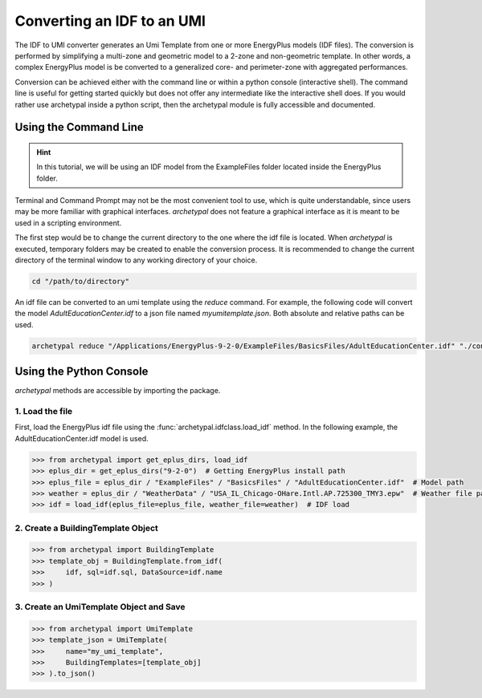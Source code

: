 Converting an IDF to an UMI
===========================

The IDF to UMI converter generates an Umi Template from one or more EnergyPlus models (IDF files). The conversion is
performed by simplifying a multi-zone and geometric model to a 2-zone and non-geometric template. In other words, a
complex EnergyPlus model is be converted to a generalized core- and perimeter-zone with aggregated performances.

Conversion can be achieved either with the command line or within a python console (interactive shell). The command
line is useful for getting started quickly but does not offer any intermediate like the interactive shell does. If
you would rather use archetypal inside a python script, then the archetypal module is fully accessible and documented.

Using the Command Line
----------------------

.. hint::

    In this tutorial, we will be using an IDF model from the ExampleFiles folder located inside the EnergyPlus folder.

Terminal and Command Prompt may not be the most convenient tool to use, which is quite understandable, since users may
be more familiar with graphical interfaces. `archetypal` does not feature a graphical interface as it is meant to be
used in a scripting environment.

The first step would be to change the current directory to the one where the idf file is located. When `archetypal` is
executed, temporary folders may be created to enable the conversion process. It is recommended to change the current
directory of the terminal window to any working directory of your choice.

.. code-block:: shell

    cd "/path/to/directory"

An idf file can be converted to an umi template using the `reduce` command. For example, the following code will convert
the model `AdultEducationCenter.idf` to a json file named *myumitemplate.json*. Both absolute and relative paths can be
used.

.. code-block:: shell

    archetypal reduce "/Applications/EnergyPlus-9-2-0/ExampleFiles/BasicsFiles/AdultEducationCenter.idf" "./converted/myumitemplate.json"

Using the Python Console
------------------------

`archetypal` methods are accessible by importing the package.

1. Load the file
................

First, load the EnergyPlus idf file using the :func:`archetypal.idfclass.load_idf` method. In the following example,
the AdultEducationCenter.idf model is used.

.. code-block:: python

    >>> from archetypal import get_eplus_dirs, load_idf
    >>> eplus_dir = get_eplus_dirs("9-2-0")  # Getting EnergyPlus install path
    >>> eplus_file = eplus_dir / "ExampleFiles" / "BasicsFiles" / "AdultEducationCenter.idf"  # Model path
    >>> weather = eplus_dir / "WeatherData" / "USA_IL_Chicago-OHare.Intl.AP.725300_TMY3.epw"  # Weather file path
    >>> idf = load_idf(eplus_file=eplus_file, weather_file=weather)  # IDF load

2. Create a BuildingTemplate Object
...................................

.. code-block:: python

    >>> from archetypal import BuildingTemplate
    >>> template_obj = BuildingTemplate.from_idf(
    >>>     idf, sql=idf.sql, DataSource=idf.name
    >>> )

3. Create an UmiTemplate Object and Save
........................................

.. code-block:: python

    >>> from archetypal import UmiTemplate
    >>> template_json = UmiTemplate(
    >>>     name="my_umi_template",
    >>>     BuildingTemplates=[template_obj]
    >>> ).to_json()
